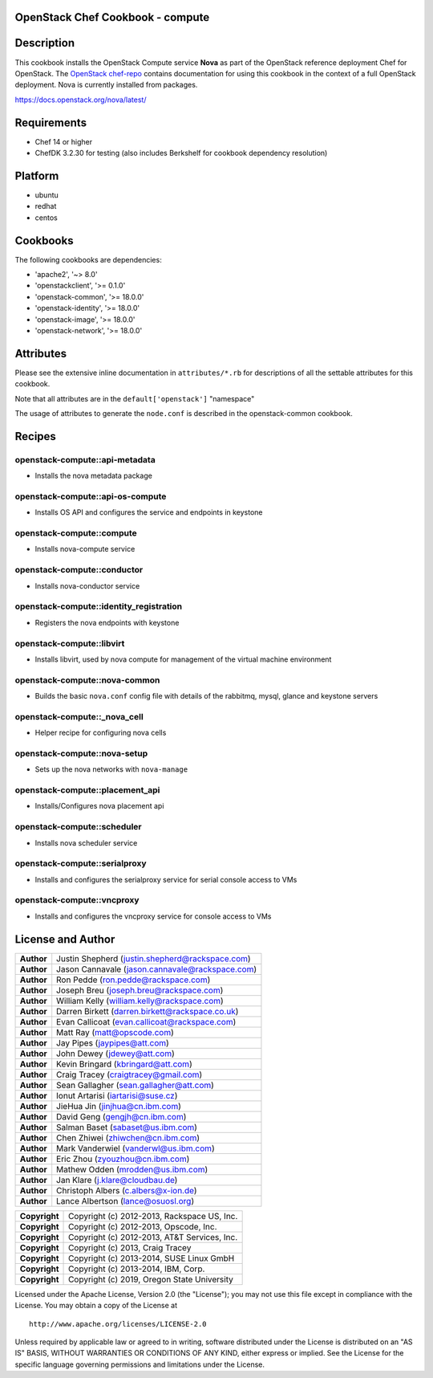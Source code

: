 OpenStack Chef Cookbook - compute
=================================

.. image:: https://governance.openstack.org/badges/cookbook-openstack-compute.svg
    :target: https://governance.openstack.org/reference/tags/index.html

Description
===========

This cookbook installs the OpenStack Compute service **Nova** as part of
the OpenStack reference deployment Chef for OpenStack. The `OpenStack
chef-repo`_ contains documentation for using this cookbook in the
context of a full OpenStack deployment. Nova is currently installed from
packages.

.. _OpenStack chef-repo: https://opendev.org/openstack/openstack-chef

https://docs.openstack.org/nova/latest/

Requirements
============

- Chef 14 or higher
- ChefDK 3.2.30 for testing (also includes Berkshelf for cookbook
  dependency resolution)

Platform
========

-  ubuntu
-  redhat
-  centos

Cookbooks
=========

The following cookbooks are dependencies:

-  'apache2', '~> 8.0'
-  'openstackclient', '>= 0.1.0'
-  'openstack-common', '>= 18.0.0'
-  'openstack-identity', '>= 18.0.0'
-  'openstack-image', '>= 18.0.0'
-  'openstack-network', '>= 18.0.0'

Attributes
==========

Please see the extensive inline documentation in ``attributes/*.rb`` for
descriptions of all the settable attributes for this cookbook.

Note that all attributes are in the ``default['openstack']`` "namespace"

The usage of attributes to generate the ``node.conf`` is described in the
openstack-common cookbook.

Recipes
=======

openstack-compute::api-metadata
-------------------------------

- Installs the nova metadata package

openstack-compute::api-os-compute
---------------------------------

- Installs OS API and configures the service and endpoints in keystone

openstack-compute::compute
--------------------------

- Installs nova-compute service

openstack-compute::conductor
----------------------------

- Installs nova-conductor service

openstack-compute::identity_registration
-----------------------------------------

- Registers the nova endpoints with keystone

openstack-compute::libvirt
--------------------------

- Installs libvirt, used by nova compute for management of the virtual machine
  environment

openstack-compute::nova-common
------------------------------

- Builds the basic ``nova.conf`` config file with details of the
  rabbitmq, mysql, glance and keystone servers

openstack-compute::_nova_cell
-----------------------------

- Helper recipe for configuring nova cells

openstack-compute::nova-setup
-----------------------------

- Sets up the nova networks with ``nova-manage``

openstack-compute::placement_api
--------------------------------

- Installs/Configures nova placement api

openstack-compute::scheduler
----------------------------

- Installs nova scheduler service

openstack-compute::serialproxy
------------------------------

-  Installs and configures the serialproxy service for serial console
   access to VMs

openstack-compute::vncproxy
---------------------------

-  Installs and configures the vncproxy service for console access to
   VMs

License and Author
==================

+-----------------+---------------------------------------------------+
| **Author**      | Justin Shepherd (justin.shepherd@rackspace.com)   |
+-----------------+---------------------------------------------------+
| **Author**      | Jason Cannavale (jason.cannavale@rackspace.com)   |
+-----------------+---------------------------------------------------+
| **Author**      | Ron Pedde (ron.pedde@rackspace.com)               |
+-----------------+---------------------------------------------------+
| **Author**      | Joseph Breu (joseph.breu@rackspace.com)           |
+-----------------+---------------------------------------------------+
| **Author**      | William Kelly (william.kelly@rackspace.com)       |
+-----------------+---------------------------------------------------+
| **Author**      | Darren Birkett (darren.birkett@rackspace.co.uk)   |
+-----------------+---------------------------------------------------+
| **Author**      | Evan Callicoat (evan.callicoat@rackspace.com)     |
+-----------------+---------------------------------------------------+
| **Author**      | Matt Ray (matt@opscode.com)                       |
+-----------------+---------------------------------------------------+
| **Author**      | Jay Pipes (jaypipes@att.com)                      |
+-----------------+---------------------------------------------------+
| **Author**      | John Dewey (jdewey@att.com)                       |
+-----------------+---------------------------------------------------+
| **Author**      | Kevin Bringard (kbringard@att.com)                |
+-----------------+---------------------------------------------------+
| **Author**      | Craig Tracey (craigtracey@gmail.com)              |
+-----------------+---------------------------------------------------+
| **Author**      | Sean Gallagher (sean.gallagher@att.com)           |
+-----------------+---------------------------------------------------+
| **Author**      | Ionut Artarisi (iartarisi@suse.cz)                |
+-----------------+---------------------------------------------------+
| **Author**      | JieHua Jin (jinjhua@cn.ibm.com)                   |
+-----------------+---------------------------------------------------+
| **Author**      | David Geng (gengjh@cn.ibm.com)                    |
+-----------------+---------------------------------------------------+
| **Author**      | Salman Baset (sabaset@us.ibm.com)                 |
+-----------------+---------------------------------------------------+
| **Author**      | Chen Zhiwei (zhiwchen@cn.ibm.com)                 |
+-----------------+---------------------------------------------------+
| **Author**      | Mark Vanderwiel (vanderwl@us.ibm.com)             |
+-----------------+---------------------------------------------------+
| **Author**      | Eric Zhou (zyouzhou@cn.ibm.com)                   |
+-----------------+---------------------------------------------------+
| **Author**      | Mathew Odden (mrodden@us.ibm.com)                 |
+-----------------+---------------------------------------------------+
| **Author**      | Jan Klare (j.klare@cloudbau.de)                   |
+-----------------+---------------------------------------------------+
| **Author**      | Christoph Albers (c.albers@x-ion.de)              |
+-----------------+---------------------------------------------------+
| **Author**      | Lance Albertson (lance@osuosl.org)                |
+-----------------+---------------------------------------------------+

+-----------------+---------------------------------------------------+
| **Copyright**   | Copyright (c) 2012-2013, Rackspace US, Inc.       |
+-----------------+---------------------------------------------------+
| **Copyright**   | Copyright (c) 2012-2013, Opscode, Inc.            |
+-----------------+---------------------------------------------------+
| **Copyright**   | Copyright (c) 2012-2013, AT&T Services, Inc.      |
+-----------------+---------------------------------------------------+
| **Copyright**   | Copyright (c) 2013, Craig Tracey                  |
+-----------------+---------------------------------------------------+
| **Copyright**   | Copyright (c) 2013-2014, SUSE Linux GmbH          |
+-----------------+---------------------------------------------------+
| **Copyright**   | Copyright (c) 2013-2014, IBM, Corp.               |
+-----------------+---------------------------------------------------+
| **Copyright**   | Copyright (c) 2019, Oregon State University       |
+-----------------+---------------------------------------------------+

Licensed under the Apache License, Version 2.0 (the "License"); you may
not use this file except in compliance with the License. You may obtain
a copy of the License at

::

    http://www.apache.org/licenses/LICENSE-2.0

Unless required by applicable law or agreed to in writing, software
distributed under the License is distributed on an "AS IS" BASIS,
WITHOUT WARRANTIES OR CONDITIONS OF ANY KIND, either express or implied.
See the License for the specific language governing permissions and
limitations under the License.
